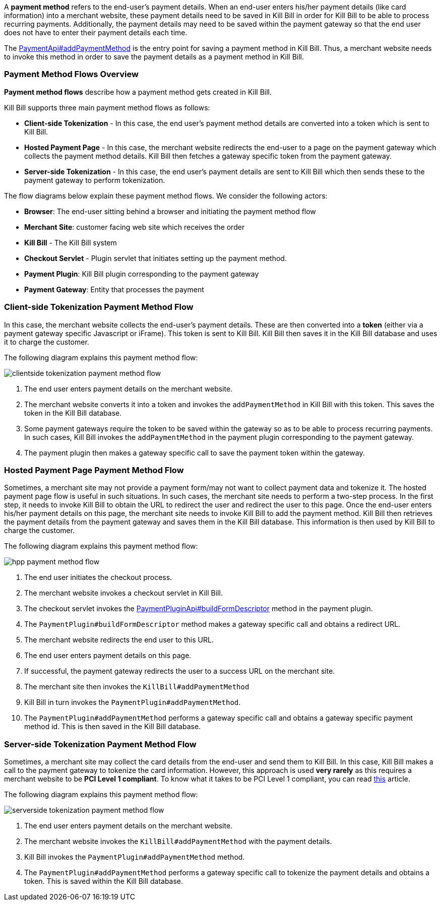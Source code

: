 A *payment method* refers to the end-user's payment details. When an end-user enters his/her payment details (like card information) into a merchant website, these payment details need to be saved in Kill Bill in order for Kill Bill to be able to process recurring payments. Additionally, the payment details may need to be saved within the payment gateway so that the end user does not have to enter their payment details each time.

The https://github.com/killbill/killbill-api/blob/4ae1c343a593de937415e21feecb9f5405037fa3/src/main/java/org/killbill/billing/payment/api/PaymentApi.java#L541[PaymentApi#addPaymentMethod] is the entry point for saving a payment method in Kill Bill. Thus, a merchant website needs to invoke this method in order to save the payment details as a payment method in Kill Bill.

[[payment_method_flows]]
=== Payment Method Flows Overview

*Payment method flows* describe how a payment method gets created in Kill Bill.

Kill Bill supports three main payment method flows as follows:

* *Client-side Tokenization* - In this case, the end user's payment method details are converted into a token which is sent to Kill Bill.

*  *Hosted Payment Page* - In this case, the merchant website redirects the end-user to a page on the payment gateway which collects the payment method details. Kill Bill then fetches a gateway specific token from the payment gateway.

* *Server-side Tokenization* - In this case, the end user's payment details are sent to Kill Bill which then sends these to the payment gateway to perform tokenization.

The flow diagrams below explain these payment method flows. We consider the following actors:

* *Browser*: The end-user sitting behind a browser and initiating the payment method flow

* *Merchant Site*: customer facing web site which receives the order

* *Kill Bill* - The Kill Bill system

* *Checkout Servlet* - Plugin servlet that initiates setting up the payment method.

* *Payment Plugin*: Kill Bill plugin corresponding to the payment gateway

* *Payment Gateway*: Entity that processes the payment

=== Client-side Tokenization Payment Method Flow

In this case, the merchant website collects the end-user's payment details. These are then converted into a *token* (either via a payment gateway specific Javascript or iFrame). This token is sent to Kill Bill. Kill Bill then saves it in the Kill Bill database and uses it to charge the customer.

The following diagram explains this payment method flow:

image::https://github.com/killbill/killbill-docs/raw/v3/userguide/assets/img/payment-userguide/clientside-tokenization-payment-method-flow.png[align=center]

. The end user enters payment details on the merchant website.

. The merchant website converts it into a token and invokes the `addPaymentMethod` in Kill Bill with this token. This saves the token in the Kill Bill database.

. Some payment gateways require the token to be saved within the gateway so as to be able to process recurring payments. In such cases, Kill Bill invokes the `addPaymentMethod` in the payment plugin corresponding to the payment gateway.

. The payment plugin then makes a gateway specific call to save the payment token within the gateway.

=== Hosted Payment Page Payment Method Flow

Sometimes, a merchant site may not provide a payment form/may not want to collect payment data and tokenize it. The hosted payment page flow is useful in such situations. In such cases, the merchant site needs to perform a two-step process. In the first step, it needs to invoke Kill Bill to obtain the URL to redirect the user and redirect the user to this page. Once the end-user enters his/her payment details on this page, the merchant site needs to invoke Kill Bill to add the payment method. Kill Bill then retrieves the payment details from the payment gateway and saves them in the Kill Bill database. This information is then used by Kill Bill to charge the customer.


The following diagram explains this payment method flow:

image::https://github.com/killbill/killbill-docs/raw/v3/userguide/assets/img/payment-userguide/hpp-payment-method-flow.png[align=center]

. The end user initiates the checkout process.

. The merchant website invokes a checkout servlet in Kill Bill.

. The checkout servlet invokes the https://github.com/killbill/killbill-plugin-api/blob/d9eca5af0e37541069b1c608f95e100dbe13b301/payment/src/main/java/org/killbill/billing/payment/plugin/api/PaymentPluginApi.java#L269[PaymentPluginApi#buildFormDescriptor] method in the payment plugin.

. The `PaymentPlugin#buildFormDescriptor` method makes a gateway specific call and obtains a redirect URL.

. The merchant website redirects the end user to this URL.

. The end user enters payment details on this page.

. If successful, the payment gateway redirects the user to a success URL on the merchant site.

. The merchant site then invokes the `KillBill#addPaymentMethod`

. Kill Bill in turn invokes the `PaymentPlugin#addPaymentMethod`.

. The `PaymentPlugin#addPaymentMethod` performs a gateway specific call and obtains a gateway specific payment method id. This is then saved in the Kill Bill database.


=== Server-side Tokenization Payment Method Flow

Sometimes, a merchant site may collect the card details from the end-user and send them to Kill Bill. In this case, Kill Bill makes a call to the payment gateway to tokenize the card information. However, this approach is used *very rarely* as this requires a merchant website to be *PCI Level 1 compliant*. To know what it takes to be PCI Level 1 compliant, you can read https://medium.com/groupon-eng/payments-groupon-part-1-b17b178441a1[this] article.

The following diagram explains this payment method flow:

image::https://github.com/killbill/killbill-docs/raw/v3/userguide/assets/img/payment-userguide/serverside-tokenization-payment-method-flow.png[align=center]

. The end user enters payment details on the merchant website.

. The merchant website invokes the `KillBill#addPaymentMethod` with the payment details.

. Kill Bill invokes the `PaymentPlugin#addPaymentMethod` method.

. The `PaymentPlugin#addPaymentMethod` performs a gateway specific call to tokenize the payment details and obtains a token. This is saved within the Kill Bill database.
